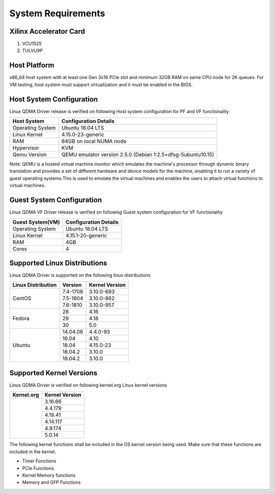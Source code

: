 .. _sys_req:

System Requirements
===================

Xilinx Accelerator Card
-----------------------

1. VCU1525
2. TULVU9P

Host Platform
-------------

x86_64 host system with at least one Gen 3x16 PCIe slot and minimum 32GB RAM
on same CPU node for 2K queues.
For VM testing, host system must support virtualization and it must be enabled in the BIOS.


Host System Configuration
-------------------------

Linux QDMA Driver release is verified on following Host system configuration for PF and VF functionality

+--------------------------+-------------------------------------------------------------+
| Host System              | Configuration Details                                       |
+==========================+=============================================================+
| Operating System         | Ubuntu 18.04 LTS                                            |
+--------------------------+-------------------------------------------------------------+
| Linux Kernel             | 4.15.0-23-generic                                           |
+--------------------------+-------------------------------------------------------------+
| RAM                      | 64GB on local NUMA node                                     |
+--------------------------+-------------------------------------------------------------+
| Hypervisor               | KVM                                                         |
+--------------------------+-------------------------------------------------------------+
| Qemu Version             | QEMU emulator version 2.5.0 (Debian 1:2.5+dfsg-5ubuntu10.15)|
+--------------------------+-------------------------------------------------------------+

Note: QEMU is a hosted virtual machine monitor which emulates the machine's processor through dynamic binary translation and provides a set of different hardware and device models for the machine, enabling it to run a variety of guest operating systems.This is used to emulate the virtual machines and enables the users to attach virtual functions to virtual machines.

Guest System Configuration
--------------------------

Linux QDMA VF Driver release is verified on following Guest system configuration for VF functionality

========================= ==================================
Guest System(VM)          Configuration Details             
========================= ==================================
Operating System          Ubuntu 18.04 LTS
Linux Kernel              4.15.1-20-generic
RAM 			  4GB
Cores              	  4
========================= ==================================


Supported Linux Distributions
-----------------------------

Linux QDMA Driver is supported on the following linux distributions


+-------------------------+---------------------+----------------+
| Linux Distribution      | Version             | Kernel Version |          
+=========================+=====================+================+
| CentOS                  |7.4-1708             |3.10.0-693      |
|                         +---------------------+----------------+
|                         |7.5-1804             |3.10.0-862      |
|                         +---------------------+----------------+
|                         |7.6-1810             |3.10.0-957      |
+-------------------------+---------------------+----------------+
|Fedora                   |28                   |4.16            |
|                         +---------------------+----------------+
|                         |29                   |4.18            |
|                         +---------------------+----------------+
|                         |30                   |5.0             |
+-------------------------+---------------------+----------------+
|Ubuntu                   |14.04.06             |4.4.0-93        |
|                         +---------------------+----------------+
|                         |16.04                |4.10            |
|                         +---------------------+----------------+
|                         |18.04                |4.15.0-23       |
|                         +---------------------+----------------+
|                         |18.04.2              |3.10.0          |
|                         +---------------------+----------------+
|                         |18.04.2              |3.10.0          |
+-------------------------+---------------------+----------------+


Supported Kernel Versions
-------------------------

Linux QDMA Driver is verified on following kernel.org Linux kernel versions

+-------------------------+-----------------+
|Kernel.org               | Kernel Version  |
+=========================+=================+
|                         | 3.16.66         |
|                         +-----------------+
|                         | 4.4.179         |
|                         +-----------------+
|                         | 4.19.41         |
|                         +-----------------+
|                         | 4.14.117        |
|                         +-----------------+
|                         | 4.9.174         |
|                         +-----------------+
|                         | 5.0.14          |
+-------------------------+-----------------+

The following kernel functions shall be included in the OS kernel version being used. Make sure that these functions are included in the kernel.

- Timer Functions 
- PCIe Functions 
- Kernel Memory functions
- Memory and GFP Functions


